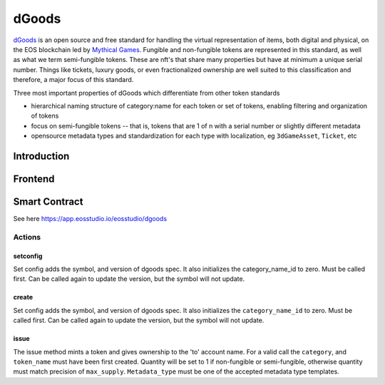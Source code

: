 ===========================================
dGoods
===========================================

`dGoods <https://github.com/MythicalGames/dgoods>`_ is an open source and free 
standard for handling the virtual representation of items, both digital and 
physical, on the EOS blockchain led by `Mythical Games <https://mythical.games/>`_. 
Fungible and non-fungible tokens are represented in this standard, 
as well as what we term semi-fungible tokens. These are nft's that 
share many properties but have at minimum a unique serial number. 
Things like tickets, luxury goods, or even fractionalized ownership 
are well suited to this classification and therefore, a major focus 
of this standard.

Three most important properties of dGoods which differentiate from other token standards

- hierarchical naming structure of category:name for each token or set of tokens, enabling filtering and organization of tokens

- focus on semi-fungible tokens -- that is, tokens that are 1 of n with a serial number or slightly different metadata

- opensource metadata types and standardization for each type with localization, eg ``3dGameAsset``, ``Ticket``, etc


Introduction
===========================================

Frontend
===========================================

Smart Contract
===========================================

See here https://app.eosstudio.io/eosstudio/dgoods

-------------------------------------------
Actions
-------------------------------------------

setconfig
-------------------------------------------

Set config adds the symbol, and version of dgoods spec.
It also initializes the category_name_id to zero.
Must be called first. Can be called again to update the version,
but the symbol will not update.

.. cpp:function:: ACTION dgoods::setconfig(const eosio::symbol_code &sym, string version)


create
-------------------------------------------

Set config adds the symbol, and version of dgoods spec.
It also initializes the ``category_name_id`` to zero.
Must be called first. Can be called again to update the version,
but the symbol will not update.

.. cpp:function:: ACTION dgoods::create(const eosio::name &issuer, const eosio::name &category, const eosio::name &token_name, bool fungible, bool burnable, bool transferable, string base_uri, string max_supply)


issue
-------------------------------------------

The issue method mints a token and gives ownership to the 'to' 
account name. For a valid call the ``category``, and ``token_name`` must have 
been first created. Quantity will be set to 1 if non-fungible or semi-fungible,
otherwise quantity must match precision of ``max_supply``.
``Metadata_type`` must be one of the accepted metadata type templates.

.. cpp:function:: ACTION dgoods::issue(const eosio::name &to, const eosio::name &category, const eosio::name &token_name, string quantity, string relative_uri, string memo)
